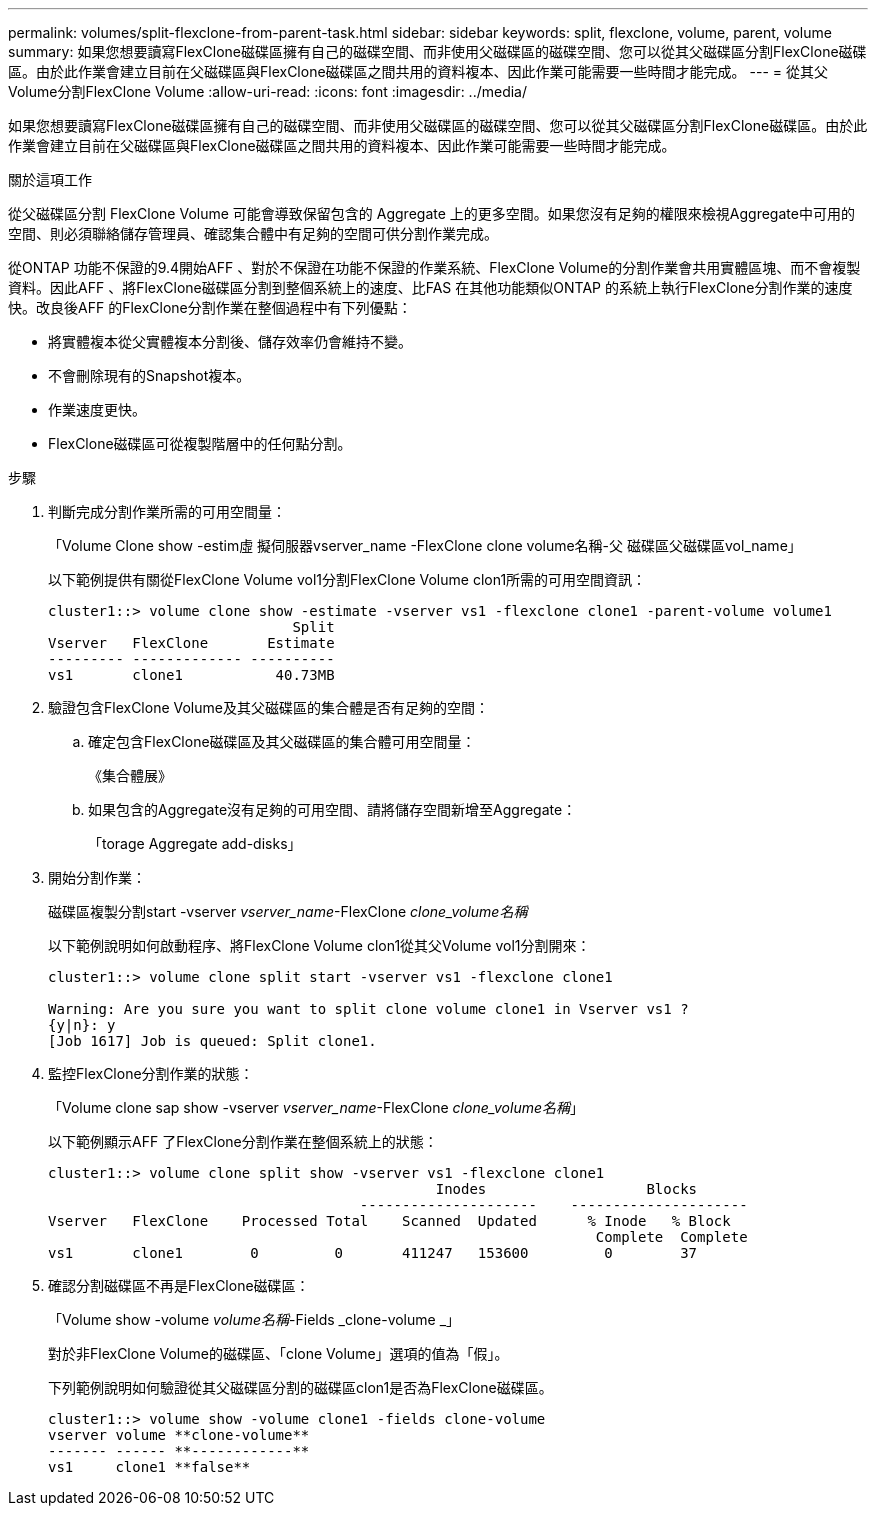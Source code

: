 ---
permalink: volumes/split-flexclone-from-parent-task.html 
sidebar: sidebar 
keywords: split, flexclone, volume, parent, volume 
summary: 如果您想要讀寫FlexClone磁碟區擁有自己的磁碟空間、而非使用父磁碟區的磁碟空間、您可以從其父磁碟區分割FlexClone磁碟區。由於此作業會建立目前在父磁碟區與FlexClone磁碟區之間共用的資料複本、因此作業可能需要一些時間才能完成。 
---
= 從其父Volume分割FlexClone Volume
:allow-uri-read: 
:icons: font
:imagesdir: ../media/


[role="lead"]
如果您想要讀寫FlexClone磁碟區擁有自己的磁碟空間、而非使用父磁碟區的磁碟空間、您可以從其父磁碟區分割FlexClone磁碟區。由於此作業會建立目前在父磁碟區與FlexClone磁碟區之間共用的資料複本、因此作業可能需要一些時間才能完成。

.關於這項工作
從父磁碟區分割 FlexClone Volume 可能會導致保留包含的 Aggregate 上的更多空間。如果您沒有足夠的權限來檢視Aggregate中可用的空間、則必須聯絡儲存管理員、確認集合體中有足夠的空間可供分割作業完成。

從ONTAP 功能不保證的9.4開始AFF 、對於不保證在功能不保證的作業系統、FlexClone Volume的分割作業會共用實體區塊、而不會複製資料。因此AFF 、將FlexClone磁碟區分割到整個系統上的速度、比FAS 在其他功能類似ONTAP 的系統上執行FlexClone分割作業的速度快。改良後AFF 的FlexClone分割作業在整個過程中有下列優點：

* 將實體複本從父實體複本分割後、儲存效率仍會維持不變。
* 不會刪除現有的Snapshot複本。
* 作業速度更快。
* FlexClone磁碟區可從複製階層中的任何點分割。


.步驟
. 判斷完成分割作業所需的可用空間量：
+
「Volume Clone show -estim虛 擬伺服器vserver_name -FlexClone clone volume名稱-父 磁碟區父磁碟區vol_name」

+
以下範例提供有關從FlexClone Volume vol1分割FlexClone Volume clon1所需的可用空間資訊：

+
[listing]
----
cluster1::> volume clone show -estimate -vserver vs1 -flexclone clone1 -parent-volume volume1
                             Split
Vserver   FlexClone       Estimate
--------- ------------- ----------
vs1       clone1           40.73MB
----
. 驗證包含FlexClone Volume及其父磁碟區的集合體是否有足夠的空間：
+
.. 確定包含FlexClone磁碟區及其父磁碟區的集合體可用空間量：
+
《集合體展》

.. 如果包含的Aggregate沒有足夠的可用空間、請將儲存空間新增至Aggregate：
+
「torage Aggregate add-disks」



. 開始分割作業：
+
磁碟區複製分割start -vserver _vserver_name_-FlexClone _clone_volume名稱_

+
以下範例說明如何啟動程序、將FlexClone Volume clon1從其父Volume vol1分割開來：

+
[listing]
----
cluster1::> volume clone split start -vserver vs1 -flexclone clone1

Warning: Are you sure you want to split clone volume clone1 in Vserver vs1 ?
{y|n}: y
[Job 1617] Job is queued: Split clone1.
----
. 監控FlexClone分割作業的狀態：
+
「Volume clone sap show -vserver _vserver_name_-FlexClone _clone_volume名稱_」

+
以下範例顯示AFF 了FlexClone分割作業在整個系統上的狀態：

+
[listing]
----
cluster1::> volume clone split show -vserver vs1 -flexclone clone1
                                              Inodes                   Blocks
                                     ---------------------    ---------------------
Vserver   FlexClone    Processed Total    Scanned  Updated      % Inode   % Block
                                                                 Complete  Complete
vs1       clone1        0         0       411247   153600         0        37
----
. 確認分割磁碟區不再是FlexClone磁碟區：
+
「Volume show -volume _volume名稱_-Fields _clone-volume _」

+
對於非FlexClone Volume的磁碟區、「clone Volume」選項的值為「假」。

+
下列範例說明如何驗證從其父磁碟區分割的磁碟區clon1是否為FlexClone磁碟區。

+
[listing]
----
cluster1::> volume show -volume clone1 -fields clone-volume
vserver volume **clone-volume**
------- ------ **------------**
vs1     clone1 **false**
----

